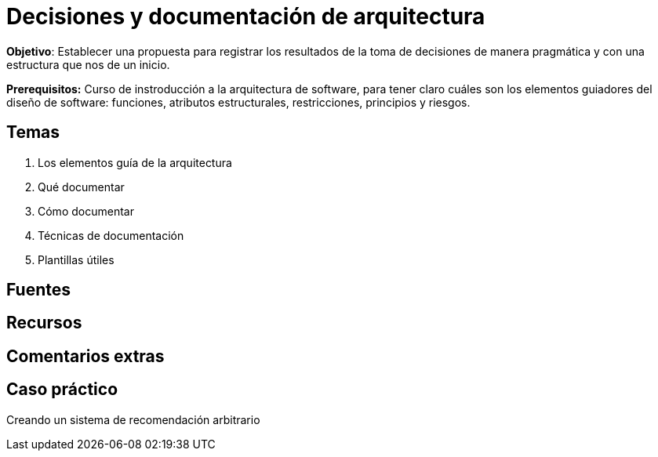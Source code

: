 = Decisiones y documentación de arquitectura

*Objetivo*: Establecer una
propuesta para registrar los resultados de la toma de decisiones de manera
pragmática y con una estructura que nos de un inicio.

*Prerequisitos:* Curso de instroducción a la arquitectura de software, para tener claro cuáles son los
elementos guiadores del diseño de software: funciones, atributos estructurales, restricciones, principios
y riesgos.

== Temas

. Los elementos guía de la arquitectura
. Qué documentar
. Cómo documentar
  . Técnicas de documentación
. Plantillas útiles


== Fuentes

== Recursos

== Comentarios extras

== Caso práctico

Creando un sistema de recomendación arbitrario

